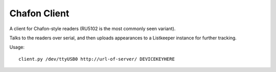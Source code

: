 Chafon Client
=============

A client for Chafon-style readers (RU5102 is the most commonly seen variant).

Talks to the readers over serial, and then uploads appearances to a Listkeeper
instance for further tracking.

Usage::

    client.py /dev/ttyUSB0 http://url-of-server/ DEVICEKEYHERE

